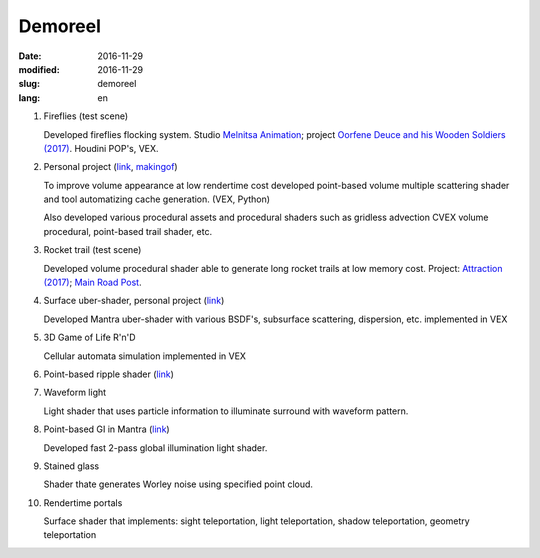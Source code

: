 ========
Demoreel
========

:date: 2016-11-29
:modified: 2016-11-29
:slug: demoreel
:lang: en

.. vimeo:: 193540569
   :width: 800
   :height: 450
   :align: center

1. Fireflies (test scene)

   Developed fireflies flocking system. Studio `Melnitsa Animation`__; project `Oorfene Deuce and his Wooden Soldiers (2017)`__.
   Houdini POP's, VEX.

__ http://melnitsa.com/
__ http://www.imdb.com/title/tt4685636/

2. Personal project (`link`__, `makingof`__)

   To improve volume appearance at low rendertime cost developed point-based volume multiple scattering shader and tool automatizing cache generation. (VEX, Python)

   Also developed various procedural assets and procedural shaders such as gridless advection CVEX volume procedural, point-based trail shader, etc.

__ https://vimeo.com/158047361
__ https://vimeo.com/159545342

3. Rocket trail (test scene)

   Developed volume procedural shader able to generate long rocket trails at low memory cost.
   Project: `Attraction (2017)`__; `Main Road Post`__.

__ http://www.imdb.com/title/tt4731148/
__ http://mrpost.ru/

4. Surface uber-shader, personal project (`link`__)

   Developed Mantra uber-shader with various BSDF's, subsurface scattering, dispersion, etc. implemented in VEX

__ https://github.com/groundflyer/physhader-for-mantra

5. 3D Game of Life R'n'D

   Cellular automata simulation implemented in VEX

6. Point-based ripple shader (`link`__)

__ https://groundflyer.github.io/en/point-based-ripple.html

7. Waveform light

   Light shader that uses particle information to illuminate surround with waveform pattern.

8. Point-based GI in Mantra (`link`__)

   Developed fast 2-pass global illumination light shader.

__ https://groundflyer.github.io/en/point-based-gi.html

9. Stained glass

   Shader thate generates Worley noise using specified point cloud.

10. Rendertime portals

    Surface shader that implements: sight teleportation, light teleportation, shadow teleportation, geometry teleportation
